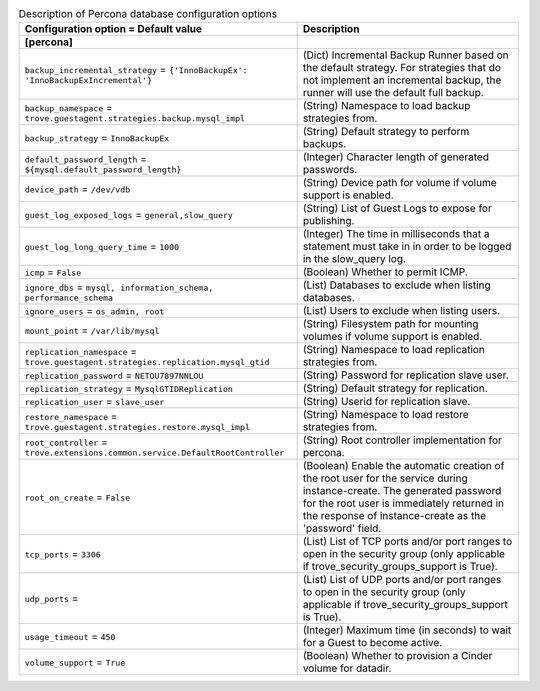 ..
    Warning: Do not edit this file. It is automatically generated from the
    software project's code and your changes will be overwritten.

    The tool to generate this file lives in openstack-doc-tools repository.

    Please make any changes needed in the code, then run the
    autogenerate-config-doc tool from the openstack-doc-tools repository, or
    ask for help on the documentation mailing list, IRC channel or meeting.

.. _trove-db_percona:

.. list-table:: Description of Percona database configuration options
   :header-rows: 1
   :class: config-ref-table

   * - Configuration option = Default value
     - Description
   * - **[percona]**
     -
   * - ``backup_incremental_strategy`` = ``{'InnoBackupEx': 'InnoBackupExIncremental'}``
     - (Dict) Incremental Backup Runner based on the default strategy. For strategies that do not implement an incremental backup, the runner will use the default full backup.
   * - ``backup_namespace`` = ``trove.guestagent.strategies.backup.mysql_impl``
     - (String) Namespace to load backup strategies from.
   * - ``backup_strategy`` = ``InnoBackupEx``
     - (String) Default strategy to perform backups.
   * - ``default_password_length`` = ``${mysql.default_password_length}``
     - (Integer) Character length of generated passwords.
   * - ``device_path`` = ``/dev/vdb``
     - (String) Device path for volume if volume support is enabled.
   * - ``guest_log_exposed_logs`` = ``general,slow_query``
     - (String) List of Guest Logs to expose for publishing.
   * - ``guest_log_long_query_time`` = ``1000``
     - (Integer) The time in milliseconds that a statement must take in in order to be logged in the slow_query log.
   * - ``icmp`` = ``False``
     - (Boolean) Whether to permit ICMP.
   * - ``ignore_dbs`` = ``mysql, information_schema, performance_schema``
     - (List) Databases to exclude when listing databases.
   * - ``ignore_users`` = ``os_admin, root``
     - (List) Users to exclude when listing users.
   * - ``mount_point`` = ``/var/lib/mysql``
     - (String) Filesystem path for mounting volumes if volume support is enabled.
   * - ``replication_namespace`` = ``trove.guestagent.strategies.replication.mysql_gtid``
     - (String) Namespace to load replication strategies from.
   * - ``replication_password`` = ``NETOU7897NNLOU``
     - (String) Password for replication slave user.
   * - ``replication_strategy`` = ``MysqlGTIDReplication``
     - (String) Default strategy for replication.
   * - ``replication_user`` = ``slave_user``
     - (String) Userid for replication slave.
   * - ``restore_namespace`` = ``trove.guestagent.strategies.restore.mysql_impl``
     - (String) Namespace to load restore strategies from.
   * - ``root_controller`` = ``trove.extensions.common.service.DefaultRootController``
     - (String) Root controller implementation for percona.
   * - ``root_on_create`` = ``False``
     - (Boolean) Enable the automatic creation of the root user for the service during instance-create. The generated password for the root user is immediately returned in the response of instance-create as the 'password' field.
   * - ``tcp_ports`` = ``3306``
     - (List) List of TCP ports and/or port ranges to open in the security group (only applicable if trove_security_groups_support is True).
   * - ``udp_ports`` =
     - (List) List of UDP ports and/or port ranges to open in the security group (only applicable if trove_security_groups_support is True).
   * - ``usage_timeout`` = ``450``
     - (Integer) Maximum time (in seconds) to wait for a Guest to become active.
   * - ``volume_support`` = ``True``
     - (Boolean) Whether to provision a Cinder volume for datadir.
